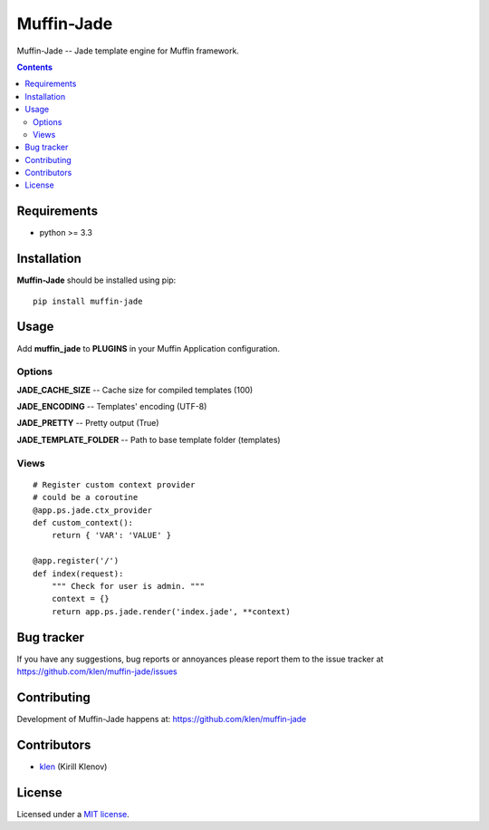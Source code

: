 Muffin-Jade
###########

.. _description:

Muffin-Jade -- Jade template engine for Muffin framework.

.. _badges:

.. image:: http://img.shields.io/travis/klen/muffin-jade.svg?style=flat-square
    :target: http://travis-ci.org/klen/muffin-jade
    :alt: Build Status

.. image:: http://img.shields.io/pypi/v/muffin-jade.svg?style=flat-square
    :target: https://pypi.python.org/pypi/muffin-jade

.. image:: http://img.shields.io/pypi/dm/muffin-jade.svg?style=flat-square
    :target: https://pypi.python.org/pypi/muffin-jade

.. image:: http://img.shields.io/gratipay/klen.svg?style=flat-square
    :target: https://www.gratipay.com/klen/
    :alt: Donate

.. _contents:

.. contents::

.. _requirements:

Requirements
=============

- python >= 3.3

.. _installation:

Installation
=============

**Muffin-Jade** should be installed using pip: ::

    pip install muffin-jade

.. _usage:

Usage
=====

Add **muffin_jade** to **PLUGINS** in your Muffin Application configuration.

Options
-------

**JADE_CACHE_SIZE** -- Cache size for compiled templates (100)

**JADE_ENCODING** -- Templates' encoding (UTF-8)

**JADE_PRETTY** -- Pretty output (True)

**JADE_TEMPLATE_FOLDER** -- Path to base template folder (templates)

Views
-----

::

    # Register custom context provider
    # could be a coroutine
    @app.ps.jade.ctx_provider
    def custom_context():
        return { 'VAR': 'VALUE' }

    @app.register('/')
    def index(request):
        """ Check for user is admin. """
        context = {}
        return app.ps.jade.render('index.jade', **context)


.. _bugtracker:

Bug tracker
===========

If you have any suggestions, bug reports or
annoyances please report them to the issue tracker
at https://github.com/klen/muffin-jade/issues

.. _contributing:

Contributing
============

Development of Muffin-Jade happens at: https://github.com/klen/muffin-jade


Contributors
=============

* klen_ (Kirill Klenov)

.. _license:

License
=======

Licensed under a `MIT license`_.

.. _links:


.. _klen: https://github.com/klen

.. _MIT license: http://opensource.org/licenses/MIT
